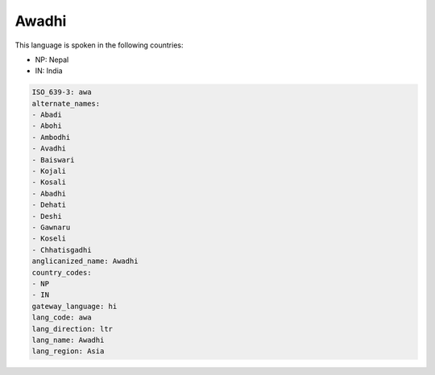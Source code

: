 .. _awa:

Awadhi
======

This language is spoken in the following countries:

* NP: Nepal
* IN: India

.. code-block:: yaml

    ISO_639-3: awa
    alternate_names:
    - Abadi
    - Abohi
    - Ambodhi
    - Avadhi
    - Baiswari
    - Kojali
    - Kosali
    - Abadhi
    - Dehati
    - Deshi
    - Gawnaru
    - Koseli
    - Chhatisgadhi
    anglicanized_name: Awadhi
    country_codes:
    - NP
    - IN
    gateway_language: hi
    lang_code: awa
    lang_direction: ltr
    lang_name: Awadhi
    lang_region: Asia
    
